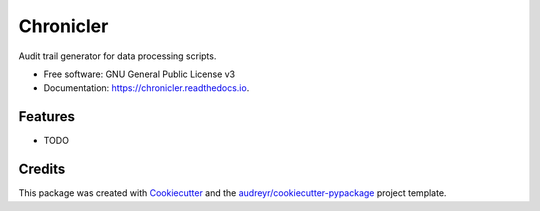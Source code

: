 ==========
Chronicler
==========


.. image:: https://img.shields.io/pypi/v/chronicler.svg
        :target: https://pypi.python.org/pypi/chronicler

.. image:: https://img.shields.io/travis/nicmostert/chronicler.svg
        :target: https://travis-ci.com/nicmostert/chronicler

.. image:: https://readthedocs.org/projects/chronicler/badge/?version=latest
        :target: https://chronicler.readthedocs.io/en/latest/?version=latest
        :alt: Documentation Status


.. image:: https://pyup.io/repos/github/nicmostert/chronicler/shield.svg
     :target: https://pyup.io/repos/github/nicmostert/chronicler/
     :alt: Updates



Audit trail generator for data processing scripts.


* Free software: GNU General Public License v3
* Documentation: https://chronicler.readthedocs.io.


Features
--------

* TODO

Credits
-------

This package was created with Cookiecutter_ and the `audreyr/cookiecutter-pypackage`_ project template.

.. _Cookiecutter: https://github.com/audreyr/cookiecutter
.. _`audreyr/cookiecutter-pypackage`: https://github.com/audreyr/cookiecutter-pypackage
